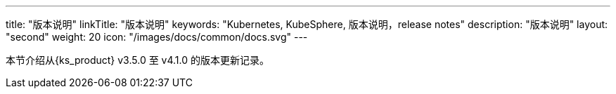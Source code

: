 ---
title: "版本说明"
linkTitle: "版本说明"
keywords: "Kubernetes, KubeSphere, 版本说明，release notes"
description: "版本说明"
layout: "second"
weight: 20
icon: "/images/docs/common/docs.svg"
---


本节介绍从{ks_product} v3.5.0 至 v4.1.0 的版本更新记录。
